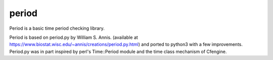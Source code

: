 period
======

Period is a basic time period checking library.

Period is based on period.py by William S. Annis. (available at
https://www.biostat.wisc.edu/~annis/creations/period.py.html)
and ported to python3 with a few improvements. Period.py was in part inspired
by perl's Time::Period module and the time class mechanism of Cfengine.
